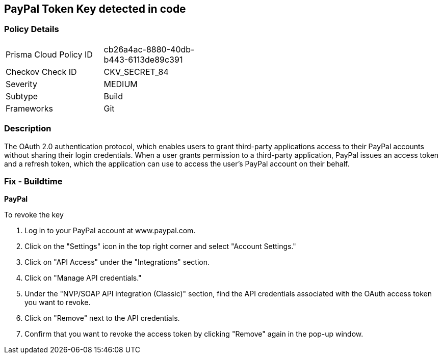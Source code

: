 == PayPal Token Key detected in code


=== Policy Details 

[width=45%]
[cols="1,1"]
|=== 
|Prisma Cloud Policy ID 
| cb26a4ac-8880-40db-b443-6113de89c391

|Checkov Check ID 
|CKV_SECRET_84

|Severity
|MEDIUM

|Subtype
|Build

|Frameworks
|Git

|=== 



=== Description 


The OAuth 2.0 authentication protocol, which enables users to grant third-party applications access to their PayPal accounts without sharing their login credentials. When a user grants permission to a third-party application, PayPal issues an access token and a refresh token, which the application can use to access the user's PayPal account on their behalf.


=== Fix - Buildtime


*PayPal* 


To revoke the key

1. Log in to your PayPal account at www.paypal.com.
1. Click on the "Settings" icon in the top right corner and select "Account Settings."
1. Click on "API Access" under the "Integrations" section.
1. Click on "Manage API credentials."
1. Under the "NVP/SOAP API integration (Classic)" section, find the API credentials associated with the OAuth access token you want to revoke.
1. Click on "Remove" next to the API credentials.
1. Confirm that you want to revoke the access token by clicking "Remove" again in the pop-up window.
